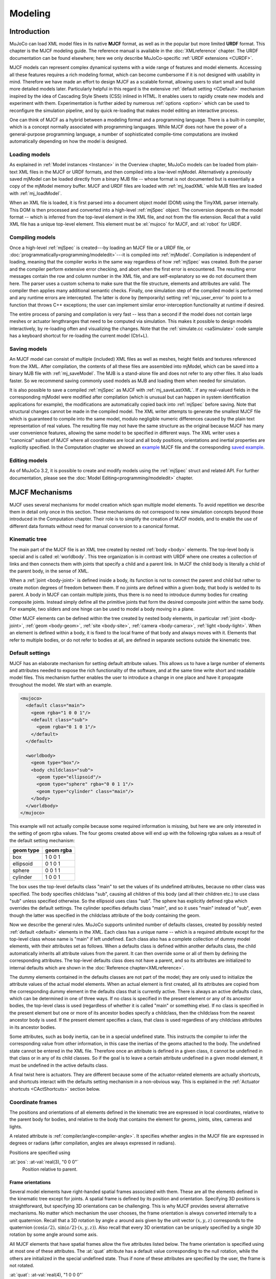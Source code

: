========
Modeling
========

Introduction
------------

MuJoCo can load XML model files in its native **MJCF** format, as well as in the popular but more limited **URDF**
format. This chapter is the MJCF modeling guide. The reference manual is available in the :doc:`XMLreference`
chapter. The URDF documentation can be found elsewhere; here we only describe
MuJoCo-specific :ref:`URDF extensions <CURDF>`.

MJCF models can represent complex dynamical systems with a wide range of features and model elements. Accessing all
these features requires a rich modeling format, which can become cumbersome if it is not designed with usability in
mind. Therefore we have made an effort to design MJCF as a scalable format, allowing users to start small and build
more detailed models later. Particularly helpful in this regard is the extensive :ref:`default setting <CDefault>`
mechanism inspired by the idea of Cascading Style Sheets (CSS) inlined in HTML. It enables users to rapidly create
new models and experiment with them. Experimentation is further aided by numerous :ref:`options <option>` which
can be used to reconfigure the simulation pipeline, and by quick re-loading that makes model editing an interactive
process.

One can think of MJCF as a hybrid between a modeling format and a programming language. There is a built-in compiler,
which is a concept normally associated with programming languages. While MJCF does not have the power of a
general-purpose programming language, a number of sophisticated compile-time computations are invoked automatically
depending on how the model is designed.

.. _Load:

Loading models
~~~~~~~~~~~~~~

As explained in :ref:`Model instances <Instance>` in the Overview chapter, MuJoCo models can be loaded from plain-text
XML files in the MJCF or URDF formats, and then compiled into a low-level mjModel. Alternatively a previously saved
mjModel can be loaded directly from a binary MJB file -- whose format is not documented but is essentially a copy of the
mjModel memory buffer. MJCF and URDF files are loaded with :ref:`mj_loadXML` while MJB files are loaded with
:ref:`mj_loadModel`.

When an XML file is loaded, it is first parsed into a document object model (DOM) using the TinyXML parser internally.
This DOM is then processed and converted into a high-level :ref:`mjSpec` object. The conversion depends on the model
format -- which is inferred from the top-level element in the XML file, and not from the file extension. Recall that a
valid XML file has a unique top-level element. This element must be :el:`mujoco` for MJCF, and :el:`robot` for URDF.

.. _Compile:

Compiling models
~~~~~~~~~~~~~~~~

Once a high-level :ref:`mjSpec` is created---by loading an MJCF file or a URDF file, or
:doc:`programmatically<programming/modeledit>`---it is compiled into :ref:`mjModel`.
Compilation is independent of loading, meaning that the compiler works in the same way regardless of how :ref:`mjSpec`
was created. Both the parser and the compiler perform extensive error checking, and abort
when the first error is encountered. The resulting error messages contain the row and column number in the XML file,
and are self-explanatory so we do not document them here. The parser uses a custom schema to make sure that the file
structure, elements and attributes are valid. The compiler then applies many additional semantic checks. Finally, one
simulation step of the compiled model is performed and any runtime errors are intercepted. The latter is done by
(temporarily) setting :ref:`mju_user_error` to point to a function that throws C++
exceptions; the user can implement similar error-interception functionality at runtime if desired.

The entire process of parsing and compilation is very fast -- less than a second if the model does not contain large
meshes or actuator lengthranges that need to be computed via simulation. This makes it possible to design models
interactively, by re-loading often and visualizing the changes. Note that the :ref:`simulate.cc <saSimulate>` code
sample has a keyboard shortcut for re-loading the current model (Ctrl+L).

.. _Save:

Saving models
~~~~~~~~~~~~~

An MJCF model can consist of multiple (included) XML files as well as meshes, height fields and textures referenced
from the XML. After compilation, the contents of all these files are assembled into mjModel, which can be saved into a
binary MJB file with :ref:`mj_saveModel`. The MJB is a stand-alone file and does not
refer to any other files. It also loads faster. So we recommend saving commonly used models as MJB and loading them
when needed for simulation.

It is also possible to save a compiled :ref:`mjSpec` as MJCF with :ref:`mj_saveLastXML`. If any real-valued fields in
the corresponding mjModel were modified after compilation (which is unusual but can happen in system identification
applications for example), the modifications are automatically copied back into :ref:`mjSpec` before saving. Note that
structural changes cannot be made in the compiled model. The XML writer attempts to generate the smallest MJCF file
which is guaranteed to compile into the same model, modulo negligible numeric differences caused by the plain text
representation of real values. The resulting file may not have the same structure as the original because MJCF has many
user convenience features, allowing the same model to be specified in different ways. The XML writer uses a "canonical"
subset of MJCF where all coordinates are local and all body positions, orientations and inertial properties are
explicitly specified. In the Computation chapter we showed an `example <_static/example.xml>`__ MJCF file and the
corresponding `saved example <_static/example_saved.xml>`__.

.. _EditModel:

Editing models
~~~~~~~~~~~~~~

As of MuJoCo 3.2, it is possible to create and modify models using the :ref:`mjSpec` struct and related API.
For further documentation, please see the :doc:`Model Editing<programming/modeledit>` chapter.

.. _Mechanisms:

MJCF Mechanisms
---------------

MJCF uses several mechanisms for model creation which span multiple model elements. To avoid repetition we describe them
in detail only once in this section. These mechanisms do not correspond to new simulation concepts beyond those
introduced in the Computation chapter. Their role is to simplify the creation of MJCF models, and to enable the use of
different data formats without need for manual conversion to a canonical format.

.. _CTree:

Kinematic tree
~~~~~~~~~~~~~~

The main part of the MJCF file is an XML tree created by nested :ref:`body <body>` elements. The top-level body is
special and is called :el:`worldbody`. This tree organization is in contrast with URDF where one creates a collection of
links and then connects them with joints that specify a child and a parent link. In MJCF the child body is literally a
child of the parent body, in the sense of XML.

When a :ref:`joint <body-joint>` is defined inside a body, its function is not to connect the parent and child but
rather to create motion degrees of freedom between them. If no joints are defined within a given body, that body is
welded to its parent. A body in MJCF can contain multiple joints, thus there is no need to introduce dummy bodies for
creating composite joints. Instead simply define all the primitive joints that form the desired composite joint within
the same body. For example, two sliders and one hinge can be used to model a body moving in a plane.

Other MJCF elements can be defined within the tree created by nested body elements, in particular
:ref:`joint <body-joint>`, :ref:`geom <body-geom>`, :ref:`site <body-site>`, :ref:`camera <body-camera>`, :ref:`light
<body-light>`. When an element is defined within a body, it is fixed to the local frame of that body and always moves
with it. Elements that refer to multiple bodies, or do not refer to bodies at all, are defined in separate sections
outside the kinematic tree.

.. _CDefault:

Default settings
~~~~~~~~~~~~~~~~

MJCF has an elaborate mechanism for setting default attribute values. This allows us to have a large number of elements
and attributes needed to expose the rich functionality of the software, and at the same time write short and readable
model files. This mechanism further enables the user to introduce a change in one place and have it propagate throughout
the model. We start with an example.

.. code-block:: xml

   <mujoco>
     <default class="main">
       <geom rgba="1 0 0 1"/>
       <default class="sub">
         <geom rgba="0 1 0 1"/>
       </default>
     </default>

     <worldbody>
       <geom type="box"/>
       <body childclass="sub">
         <geom type="ellipsoid"/>
         <geom type="sphere" rgba="0 0 1 1"/>
         <geom type="cylinder" class="main"/>
       </body>
     </worldbody>
   </mujoco>

This example will not actually compile because some required information is missing, but here we are only interested
in the setting of geom rgba values. The four geoms created above will end up with the following rgba values as a
result of the default setting mechanism:

========= =========
geom type geom rgba
========= =========
box       1 0 0 1
ellipsoid 0 1 0 1
sphere    0 0 1 1
cylinder  1 0 0 1
========= =========


The box uses the top-level defaults class "main" to set the values of its undefined attributes, because no other class
was specified. The body specifies childclass "sub", causing all children of this body (and all their children etc.) to
use class "sub" unless specified otherwise. So the ellipsoid uses class "sub". The sphere has explicitly defined rgba
which overrides the default settings. The cylinder specifies defaults class "main", and so it uses "main" instead of
"sub", even though the latter was specified in the childclass attribute of the body containing the geom.

Now we describe the general rules. MuJoCo supports unlimited number of defaults classes, created by possibly nested
:ref:`default <default>` elements in the XML. Each class has a unique name -- which is a required
attribute except for the top-level class whose name is "main" if left undefined. Each class also has a complete
collection of dummy model elements, with their attributes set as follows. When a defaults class is defined within
another defaults class, the child automatically inherits all attribute values from the parent. It can then override
some or all of them by defining the corresponding attributes. The top-level defaults class does not have a parent, and
so its attributes are initialized to internal defaults which are shown in the :doc:`Reference chapter<XMLreference>`.

The dummy elements contained in the defaults classes are not part of the model; they are only used to initialize the
attribute values of the actual model elements. When an actual element is first created, all its attributes are copied
from the corresponding dummy element in the defaults class that is currently active. There is always an active
defaults class, which can be determined in one of three ways. If no class is specified in the present element or any
of its ancestor bodies, the top-level class is used (regardless of whether it is called "main" or something else). If
no class is specified in the present element but one or more of its ancestor bodies specify a childclass, then the
childclass from the nearest ancestor body is used. If the present element specifies a class, that class is used
regardless of any childclass attributes in its ancestor bodies.

Some attributes, such as body inertia, can be in a special undefined state. This instructs the compiler to infer the
corresponding value from other information, in this case the inertias of the geoms attached to the body. The undefined
state cannot be entered in the XML file. Therefore once an attribute is defined in a given class, it cannot be undefined
in that class or in any of its child classes. So if the goal is to leave a certain attribute undefined in a given model
element, it must be undefined in the active defaults class.

A final twist here is actuators. They are different because some of the actuator-related elements are actually
shortcuts, and shortcuts interact with the defaults setting mechanism in a non-obvious way. This is explained in the
:ref:`Actuator shortcuts <CActShortcuts>` section below.

.. _CFrame:

Coordinate frames
~~~~~~~~~~~~~~~~~

The positions and orientations of all elements defined in the kinematic tree are expressed in local coordinates,
relative to the parent body for bodies, and relative to the body that contains the element for geoms, joints, sites,
cameras and lights.

A related attribute is :ref:`compiler/angle<compiler-angle>`. It specifies whether angles in the MJCF file are expressed
in degrees or radians (after compilation, angles are always expressed in radians).

Positions are specified using

:at:`pos`: :at-val:`real(3), "0 0 0"`
   Position relative to parent.

.. _COrientation:

Frame orientations
^^^^^^^^^^^^^^^^^^

Several model elements have right-handed spatial frames associated with them. These are all the elements defined in the
kinematic tree except for joints. A spatial frame is defined by its position and orientation. Specifying 3D positions is
straightforward, but specifying 3D orientations can be challenging. This is why MJCF provides several alternative
mechanisms. No matter which mechanism the user chooses, the frame orientation is always converted internally to a unit
quaternion. Recall that a 3D rotation by angle :math:`a` around axis given by the unit vector :math:`(x, y, z)`
corresponds to the quaternion :math:`(\cos(a/2), \: \sin(a/2) \cdot (x, y, z))`. Also recall that every 3D orientation
can be uniquely specified by a single 3D rotation by some angle around some axis.

All MJCF elements that have spatial frames allow the five attributes listed below. The frame orientation is specified
using at most one of these attributes. The :at:`quat` attribute has a default value corresponding to the null
rotation, while the others are initialized in the special undefined state. Thus if none of these attributes are
specified by the user, the frame is not rotated.

:at:`quat`: :at-val:`real(4), "1 0 0 0"`
   If the quaternion is known, this is the preferred was to specify the frame orientation because it does not involve
   conversions. Instead it is normalized to unit length and copied into mjModel during compilation. When a model is
   saved as MJCF, all frame orientations are expressed as quaternions using this attribute.
:at:`axisangle`: :at-val:`real(4), optional`
   These are the quantities :math:`(x, y, z, a)` mentioned above. The last number is the angle of rotation, in degrees
   or radians as specified by the :at:`angle` attribute of :ref:`compiler <compiler>`. The first three numbers determine
   a 3D vector which is the rotation axis. This vector is normalized to unit length during compilation, so the user can
   specify a vector of any non-zero length. Keep in mind that the rotation is right-handed; if the direction of the
   vector :math:`(x, y, z)` is reversed this will result in the opposite rotation. Changing the sign of :math:`a` can
   also be used to specify the opposite rotation.
:at:`euler`: :at-val:`real(3), optional`
   Rotation angles around three coordinate axes. The sequence of axes around which these rotations are applied is
   determined by the :at:`eulerseq` attribute of :ref:`compiler <compiler>` and is the same for the
   entire model.
:at:`xyaxes`: :at-val:`real(6), optional`
   The first 3 numbers are the X axis of the frame. The next 3 numbers are the Y axis of the frame, which is
   automatically made orthogonal to the X axis. The Z axis is then defined as the cross-product of the X and Y axes.
:at:`zaxis`: :at-val:`real(3), optional`
   The Z axis of the frame. The compiler finds the minimal rotation that maps the vector :math:`(0, 0, 1)` into the
   vector specified here. This determines the X and Y axes of the frame implicitly. This is useful for geoms with
   rotational symmetry around the Z axis, as well as lights -- which are oriented along the Z axis of their frame.

.. _CSolver:

Solver parameters
~~~~~~~~~~~~~~~~~

The solver :ref:`Parameters <soParameters>` section of the Computation chapter explained the mathematical and
algorithmic meaning of the quantities :math:`d, b, k` which determine the behavior of the constraints in MuJoCo. Here we
explain how to set them. Setting is done indirectly, through the attributes :at:`solref` and :at:`solimp` which are
available in all MJCF elements involving constraints. These parameters can be adjusted per constraint, or per defaults
class, or left undefined -- in which case MuJoCo uses the internal defaults shown below. Note also the override mechanism
available in :ref:`option <option>`; it can be used to change all contact-related solver parameters at runtime, so as to
experiment interactively with parameter settings or implement continuation methods for numerical optimization.

Here we focus on a single scalar constraint. Using slightly different notation from the Computation chapter, let
:math:`\ac` denote the acceleration, :math:`v` the velocity, :math:`r` the position or residual (defined as 0 in
friction dimensions), :math:`k` and :math:`b` the stiffness and damping of the virtual spring used to define the
reference acceleration :math:`\ar = -b v - k r`. Let :math:`d` be the constraint impedance, and :math:`\au` the
acceleration in the absence of constraint force. Our earlier analysis revealed that the dynamics in constraint space are
approximately

.. math::
   \ac + d \cdot (b v + k r) = (1 - d)\cdot \au
   :label: eq:constraint

Again, the parameters that are under the user's control are :math:`d, b, k`. The remaining quantities are functions of
the system state and are computed automatically at each time step.

.. _CSolverImpedance:

Impedance
^^^^^^^^^

We begin by explaining the constraint impedance :math:`d`.

.. admonition:: Intuitive description of the **impedance**

   The *impedance* :math:`d \in (0, 1)` corresponds to a constraint's **ability to generate force**.
   Small values of :math:`d` correspond to weak constraints while large values of :math:`d`
   correspond to strong constraints. The impedance affects the constraint at all times, in particular when the system is
   at rest. Impedance is set using the :at:`solimp` attribute.

Recall that :math:`d` must lie between 0 and 1; internally MuJoCo clamps it to the range [:ref:`mjMINIMP mjMAXIMP
<glNumeric>`] which is currently set to [0.0001 0.9999]. It causes the solver to interpolate between the unforced
acceleration :math:`\au` and reference acceleration :math:`\ar`. The user can set :math:`d` to a constant, or
take advantage of its interpolating property and make it position-dependent, i.e., a function of the constraint
violation :math:`r`. Position-dependent impedance can be used to model soft contact layers around objects, or define
equality constraints that become stronger with larger violation (so as to approximate backlash, for example). The shape
of the function :math:`d(r)` is determined by the element-specific parameter vector :at:`solimp`.

**solimp :** real(5), "0.9 0.95 0.001 0.5 2"
   The five numbers (:math:`d_0`, :math:`d_\text{width}`, :math:`\text{width}`, :math:`\text{midpoint}`,
   :math:`\text{power}`) parameterize :math:`d(r)` -- the impedance :math:`d` as a function of the constraint
   violation :math:`r`.

   The first 3 values indicate that the impedance will vary smoothly as :math:`r` varies from
   :math:`0` to :math:`\text{width}`:

   .. math::
      d(0) = d_0, \quad d(\text{width}) = d_\text{width}

   The 4th and 5th values, :math:`\text{midpoint}` and :math:`\text{power}`, control the shape of the sigmoidal
   function that interpolates between :math:`d_0` and :math:`d_\text{width}`, as shown in the plots below.
   The plots show two reflected sigmoids, because the impedance :math:`d(r)` depends on the absolute
   value of :math:`r`. The :math:`\text{power}` (of the polynomial spline used to generate the function) must be 1 or
   greater. The :math:`\text{midpoint}` (specifying the inflection point) must be between 0 and 1, and is expressed in
   units of :math:`\text{width}`. Note that when :math:`\text{power}` is 1, the function is linear regardless of the
   :math:`\text{midpoint}`.

   .. image:: images/modeling/impedance.png
      :width: 600px
      :align: center
      :class: only-light

   .. image:: images/modeling/impedance_dark.png
      :width: 600px
      :align: center
      :class: only-dark

   These plots show the impedance :math:`d(r)` on the vertical axis, as a function of the constraint violation :math:`r`
   on the horizontal axis.

   For equality constraints, :math:`r` is the constraint violation. For limits, normal directions of elliptic cones and
   all directions of pyramidal cones, :math:`r` is the (limit or contact) distance minus the margin at which the
   constraint becomes active; for contacts this margin is :ref:`margin<body-geom-margin>`-:ref:`gap<body-geom-gap>`.
   Limit and contact constraints are active when :math:`r < 0` (penetration).

   For friction loss or friction dimensions of elliptic cones, the violation :math:`r` is identically zero, so
   only :math:`d(0)` affects these constraints, all other :at:`solimp` values are ignored.

   .. _solimp0:

   .. admonition:: Smoothness and differentiability
      :class: tip

      For completely smooth (differentiable) dynamics, limits and contacts should have :math:`d_0=0` (``solimp[0]=0``).
      Specifically for contacts, the :ref:`mixing rules<solmixing>` of geom-associated solver parameters should be kept
      in mind. See also discussion of derivatives in the :ref:`Computation chapter<derivatives>` and in the
      :ref:`mjd_transitionFD` documentation.

.. _CSolverReference:

Reference
^^^^^^^^^

Next we explain the setting of the stiffness :math:`k` and damping :math:`b` which control the reference acceleration
:math:`\ar`.

.. admonition:: Intuitive description of the **reference acceleration**

   The *reference acceleration* :math:`\ar` determines the **motion that constraint is trying to achieve** in order to
   rectify violation. Imagine a body dropped onto the plane. Upon impact the constraint will generate a normal force
   which attempts to rectify the penetration using a particular motion; this motion is the reference acceleration.

   Another way of understanding the reference acceleration is to think of the unmodeled deformation variables
   described in the :ref:`Computation chapter<soPrimal>`. Imagine two bodies pressed together, leading to deformation at
   the contact. Now pull the bodies apart very quickly; the motion of the deformation as it settles into its undeformed
   state is the reference acceleration.

   This acceleration is defined by two numbers, a stiffness :math:`k` and damping :math:`b` which can be set directly or
   re-parameterized as the time-constant and damping ratio of a mass-spring-damper system (a `harmonic oscillator
   <https://en.wikipedia.org/wiki/Harmonic_oscillator>`__). The reference acceleration is controlled by the :at:`solref`
   attribute.

There are two formats for this attribute, determined by the sign of the numbers. If both numbers are positive the
specification is considered to be in the :math:`(\text{timeconst}, \text{dampratio})` format. If negative it is in the
"direct" :math:`(-\text{stiffness}, -\text{damping})` format.

Frictional constraints whose residual is identically 0 have first-order dynamics and the mass-spring-damper analysis
below does not apply. In this case the time constant is the rate of exponential decay of the constraint velocity,
and the damping ratio is ignored. Equivalently, in the direct format, the :math:`\text{stiffness}` is ignored.

**solref :** real(2), "0.02 1"
   We first describe the default, positive-value format where the two numbers are
   :math:`(\text{timeconst}, \text{dampratio})`.

   The idea here is to re-parameterize the model in terms of the time constant and damping ratio of a mass-spring-damper
   system. By "time constant" we mean the inverse of the natural frequency times the damping ratio. In this case we use
   a mass-spring-damper model to compute :math:`k, b` after suitable scaling. Note that the effective stiffness
   :math:`d(r) \cdot k` and damping :math:`d(r) \cdot b` are scaled by the impedance :math:`d(r)` which is a function of
   the distance :math:`r`. Thus we cannot always achieve the specified mass-spring-damper properties, unless we
   completely undo the scaling by :math:`d`. But the latter is undesirable because it would ruin the interpolating
   property, in particular the limit :math:`d=0` would no longer disable the constraint. Instead we scale the stiffness
   and damping so that the damping ratio remains constant, while the time constant increases when :math:`d(r)` gets
   smaller. The scaling formulas are

   .. math::
      \begin{aligned}
      b &= 2 / (d_\text{width}\cdot \text{timeconst}) \\
      k &= d(r) / (d_\text{width}^2 \cdot \text{timeconst}^2 \cdot \text{dampratio}^2) \\
      \end{aligned}

   The timeconst parameter should be at least two times larger than the simulation time step, otherwise the system can
   become too stiff relative to the numerical integrator (especially when Euler integration is used) and the simulation
   can go unstable. This is enforced internally, unless the :ref:`refsafe<option-flag-refsafe>` attribute of :ref:`flag
   <option-flag>` is set to false. The :math:`\text{dampratio}` parameter would normally be set to 1, corresponding to
   critical damping. Smaller values result in under-damped or bouncy constraints, while larger values result in
   over-damped constraints. Combining the above formula with :eq:`eq:constraint`, we can derive the following result.
   If the reference acceleration is given using the positive number format and the impedance is constant
   :math:`d = d_0 = d_\text{width}`, then the penetration depth at rest is

   .. math::
      r = \au \cdot (1 - d) \cdot \text{timeconst}^2 \cdot \text{dampratio}^2

   Next we describe the direct format where the two numbers are :math:`(-\text{stiffness}, -\text{damping})`. This
   allows direct control over restitution in particular. We still apply some scaling so that the same numbers can be
   used with different impedances, but the scaling no longer depends on :math:`r` and the two numbers no longer
   interact. The scaling formulas are

   .. math::
      \begin{aligned}
      b &= \text{damping} / d_\text{width} \\
      k &= \text{stiffness} \cdot d(r) / d_\text{width}^2 \\
      \end{aligned}

   Similarly to the above derivation, if the reference acceleration is given using the negative number format and the
   impedance is constant, then the penetration depth at rest is

   .. math::
      r = \frac{\au (1 - d)}{\text{stiffness}}

.. tip::
   In the positive-value default format, the :math:`\text{timeconst}` parameter controls constraint **softness**.
   It is specified in units of time and means "how quickly is the constraint trying to resolve the violation". Larger
   values correspond to softer constraints.

   The negative-value "direct" format is more flexible, for example allowing for perfectly elastic collisions
   (:math:`\text{damping} = 0`). It is the recommended format for system identification.

   A :math:`\text{dampratio}` of 1 in the positive-value format is equivalent to
   :math:`\text{damping} = 2 \sqrt{ \text{stiffness} }` in the direct format.

.. _CContact:

Contact parameters
~~~~~~~~~~~~~~~~~~

The parameters of each contact were described in the :ref:`Contact <coContact>` section of the Computation
chapter. Here we explain how these parameters are set. If the geom pair is explicitly defined with the XML element
:ref:`pair <contact-pair>`, it has attributes specifying all contact parameters directly. In that case the
parameters of the individual geoms are ignored. If on the other hand the contact is generated by the dynamic mechanism,
its parameters need to be inferred from the two geoms in the contact pair. If the two geoms have identical parameters
there is nothing to do, but what if their parameters are different? In that case we use the geom attributes
:at:`solmix` and :at:`priority` to decide how to combine them. The combination rules for each contact parameter
are as follows:

**condim**
   If one of the two geoms has higher priority, its condim is used. If both geoms have the same priority, the maximum of
   the two condims is used. In this way a frictionless geom and a frictional geom form a frictional contact, unless the
   frictionless geom has higher priority. The latter is desirable in particle systems for example, where we may not want
   the particles to stick to any objects.
**friction**
   Recall that contacts can have up to 5 friction coefficients: two tangential, one torsional, two rolling. Each contact
   in mjData.contact actually has all 5 of them, even if condim is less than 6 and not all coefficients are used. In
   contrast, geoms have only 3 friction coefficients: tangential (same for both axes), torsional, rolling (same for both
   axes). Each of these 3D vectors of friction coefficients is expanded into a 5D vector of friction coefficients by
   replicating the tangetial and rolling components. See the :ref:`Contact<coContact>` section in the Computation
   chapter for an intuitive description of the semantics of tangential, torsional and rolling coefficients.

   The contact friction coefficients are then computed according to the following rule: if one of the two geoms has
   higher priority, its friction coefficients are used. Otherwise the **element-wise maximum** of each friction
   coefficient over the two geoms is used.

   The reason for having 5 coefficients per contact and only 3 per geom is as follows. For a contact pair, we want to
   allow the most flexible model our solver can handle. As mentioned earlier, anisotropic friction can be exploited to
   model effects such as skating. This however requires knowing how the two axes of the contact tangent plane are
   oriented. For a predefined contact pair we know the two geom types in advance, and the corresponding collision
   function always generates contact frames oriented in the same way -- which we do not describe here but it can be seen
   in the visualizer. For individual geoms however, we do not know which other geoms they might collide with and what
   their geom types might be, so there is no way to know how the contact tangent plane will be oriented when specifying
   an individual geom. This is why MuJoCo does not allow anisotropic friction in the individual geom specifications, but
   only in the explicit contact pair specifications.
**margin**, **gap**
   The maximum of the two geom margins (or gaps respectively) is used. The geom priority is ignored here, because the
   margin and gap are distance properties and a one-sided specification makes little sense.

.. _solmixing:

**solref**, **solimp**
   If one of the two geoms has higher :ref:`priority<body-geom-priority>`, its solref and solimp parameters are used. If
   both geoms have the same priority, the weighted average is used. The weights are proportional to the solmix
   attributes, i.e., weight1 = solmix1 / (solmix1 + solmix2) and similarly for weight2. There is one important exception
   to this weighted averaging rule. If solref for either geom is non-positive, i.e., it relies on the direct format,
   then the element-wise minimum is used regardless of solmix. This is because averaging solref parameters in different
   formats would be meaningless.

.. _COverride:

Contact override
~~~~~~~~~~~~~~~~

MuJoCo uses an elaborate as well as novel :ref:`Constraint model <Constraint>` described in the
Computation chapter. Gaining an intuition for how this model works requires some experimentation. In order to
facilitate this process, we provide a mechanism to override some of the solver parameters, without making changes to
the actual model. Once the override is disabled, the simulation reverts to the parameters specified in the model. This
mechanism can also be used to implement continuation methods in the context of numerical optimization (such as optimal
control or state estimation). This is done by allowing contacts to act from a distance in the early phases of
optimization---so as to help the optimizer find a gradient and get close to a good solution---and reducing this effect
later to make the final solution physically realistic.

The relevant settings here are the :at:`override` attribute of :ref:`flag <option-flag>` which
enables and disables this mechanism, and the :at:`o_margin`, :at:`o_solref`, :at:`o_solimp` attributes of
:ref:`option <option>` which specify the new solver parameters. Note that the override applies only to
contacts, and not to other types of constraints. In principle there are many real-valued parameters in a MuJoCo model
that could benefit from a similar override mechanism. However we had to draw a line somewhere, and contacts are the
natural choice because they give rise to the richest yet most difficult-to-tune behavior. Furthermore, contact
dynamics often present a challenge in terms of numerical optimization, and experience has shown that continuation over
contact parameters can help avoid local minima.

.. _CUser:

User parameters
~~~~~~~~~~~~~~~

A number of MJCF elements have the optional attribute :at:`user`, which defines a custom element-specific parameter
array. This interacts with the corresponding "nuser_XXX" attribute of the :ref:`size <size>` element. If for example we
set :at:`nuser_geom` to 5, then every geom in mjModel will have a custom array of 5 real-valued parameters. These geom-
specific parameters are either defined in the MJCF file via the :at:`user` attribute of :ref:`geom <body-geom>`, or set
to 0 by the compiler if this attribute is omitted. The default value of all "nuser_XXX" attributes is -1, which
instructs the compiler to automatically set this value to the length of the maximum associated :at:`user` attribute
defined in the model. MuJoCo does not use these parameters in any internal computations; instead they are available for
custom computations. The parser allows arrays of arbitrary length in the XML, and the compiler later resizes them to
length nuser_XXX.

Some element-specific parameters that are normally used in internal computations can also be used in custom
computations. This is done by installing user callbacks which override parts of the simulation pipeline. For example,
the :ref:`general <actuator-general>` actuator element has attributes :at:`dyntype` and :at:`dynprm`. If
:at:`dyntype` is set to "user", then MuJoCo will call :ref:`mjcb_act_dyn` to compute
the actuator dynamics instead of calling its internal function. The user function pointed to by
:ref:`mjcb_act_dyn` can interpret the parameters defined in :at:`dynprm` however it
wishes. However the length of this parameter array cannot be changed (unlike the custom arrays described earlier whose
length is defined in the MJCF file). The same applies to other callbacks.

In addition to the element-specific user parameters described above, one can include global data in the model via
:ref:`custom <custom>` elements. For data that change in the course of the simulation, there is also
the array mjData.userdata whose size is determined by the :at:`nuserdata` attribute of the
:ref:`size <size>` element.

.. _CAlgorithms:

Solver settings
~~~~~~~~~~~~~~~

The computation of constraint forces and constrained accelerations involves solving an optimization problem
numerically. MuJoCo has three algorithms for solving this optimization problem: CG, Newton, PGS. Each of them can be
applied to a pyramidal or elliptic model of the friction cones, and with dense or sparse constraint Jacobians. In
addition, the user can specify the maximum number of iterations, and tolerance level which controls early termination.
There is also a second Noslip solver, which is a post-processing step enabled by specifying a positive number of
noslip iterations. All these algorithm settings can be specified in the :ref:`option <option>` element.

The default settings work well for most models, but in some cases it is necessary to tune the algorithm. The best way to
do this is to experiment with the relevant settings and use the visual profiler in :ref:`simulate.cc <saSimulate>`,
which shows the timing of different computations as well as solver statistics per iteration. We can offer the following
general guidelines and observations:

-  The constraint Jacobian should be dense for small models and sparse for large models. The default setting is 'auto';
   it resolves to dense when the number of degrees of freedom is up to 60, and sparse over 60. Note however that the
   threshold is better defined in terms of number of active constraints, which is model and behavior dependent.
-  The choice between pyramidal and elliptic friction cones is a modeling choice rather than an algorithmic choice,
   i.e., it leads to a different optimization problem solved with the same algorithms. Elliptic cones correspond more
   closely to physical reality. However pyramidal cones can improve the performance of the algorithms -- but not
   necessarily. While the default is pyramidal, we recommend trying the elliptic cones. When contact slip is a problem,
   the best way to suppress it is to use elliptic cones, large impratio, and the Newton algorithm with very small
   tolerance. If that is not sufficient, enable the Noslip solver.
-  The Newton algorithm is the best choice for most models. It has quadratic convergence near the global minimum and
   gets there in surprisingly few iterations -- usually around 5, and rarely more than 20. It should be used with
   aggressive tolerance values, say 1e-10, because it is capable of achieving high accuracy without added delay (due to
   quadratic convergence at the end). The only situation where we have seen it slow down are large models with elliptic
   cones and many slipping contacts. In that regime the Hessian factorization needs a lot of updates. It may also slow
   down in some large models with unfortunate ordering of model elements that results in high fill-in (computing the
   optimal elimination order is NP-hard, so we are relying on a heuristic). Note that the number of non-zeros in the
   factorized Hessian can be monitored in the profiler.
-  The CG algorithm works well in the situation described above where Newton slows down. In general CG shows linear
   convergence with a good rate, but it cannot compete with Newton in terms of number of iterations, especially when
   high accuracy is desired. However its iterations are much faster, and are not affected by fill-in or increased
   complexity due to elliptic cones. If Newton proves to be too slow, try CG next.
-  The PGS solver is best when the number of degrees of freedom is larger than the number of constraints. PGS solves a
   constrained optimization problem and has sub-linear convergence in our experience, however it usually makes rapid
   progress on the first few iterations. So it is a good choice when inaccurate solutions can be tolerated. For systems
   with large mass ratios or other model properties causing poor conditioning, PGS convergence tends to be rather slow.
   Keep in mind that PGS performs sequential updates, and therefore breaks symmetry in systems where the physics should
   be symmetric. In contrast, CG and Newton perform parallel updates and preserve symmetry.
-  The Noslip solver is a modified PGS solver. It is executed as a post-processing step after the main solver (which can
   be Newton, CG or PGS). The main solver updates all unknowns. In contrast, the Noslip solver updates only the
   constraint forces in friction dimensions, and ignores constraint regularization. This has the effect of suppressing
   the drift or slip caused by the soft-constraint model. However, this cascade of optimization steps is no longer
   solving a well-defined optimization problem (or any other problem); instead it is just an adhoc mechanism. While it
   usually does its job, we have seen some instabilities in models with more complex interactions among multiple
   contacts.
-  PGS has a setup cost (in terms of CPU time) for computing the inverse inertia in constraint space. Similarly, Newton
   has a setup cost for the initial factorization of the Hessian, and incurs additional factorization costs depending on
   how many factorization updates are needed later. CG does not have any setup cost. Since the Noslip solver is also a
   PGS solver, the PGS setup cost will be paid whenever Noslip is enabled, even if the main solver is CG or Newton. The
   setup operation for the main PGS and Noslip PGS is the same, thus the setup cost is paid only once when both are
   enabled.

.. _CActuators:

Actuators
~~~~~~~~~

This section describes various aspects of using actuators in MuJoCo. See the :ref:`Actuation model <geActuation>`
regarding the computational model.

.. _CActDisable:

Group disable
^^^^^^^^^^^^^

The :ref:`actuatorgroupdisable<option-actuatorgroupdisable>` attribute, which can be changed at runtime by setting the
:ref:`mjOption.disableactuator<mjOption>` integer bitfield, allows the user to disable sets of actuators according to
their :ref:`group<actuator-general-group>`. This feature is convenient when one would like to use multiple types of
actuators for the same kinematic tree. For example consider a robot with firmware that supports multiple control modes
e.g., torque-control and position-control. In this case, one can define both types of actuators in the same MJCF
model, assigning one type of actuator to group 0 and the other to group 1.

.. youtube:: H9qG9Zf2W44
   :align: right
   :width: 40%

The :ref:`actuatorgroupdisable<option-actuatorgroupdisable>` MJCF attribute selects which groups are disabled by
default, and :ref:`mjOption.disableactuator<mjOption>` can be set at runtime to switch the active set. Note that the
total number of actuators ``mjModel.nu`` remains unchanged, as do the actuator indices, so it is up to the user to know
that the respective ``mjData.ctrl`` values of disabled actuators will be ignored and produce no force. `This example
model <https://github.com/google-deepmind/mujoco/blob/main/test/engine/testdata/actuation/actuator_group_disable.xml>`__
has three actuator groups which can be toggled at runtime in the :ref:`simulate<saSimulate>` interactive viewer.
See `example model
<https://github.com/google-deepmind/mujoco/blob/main/test/engine/testdata/actuation/actuator_group_disable.xml>`__
and associated screen-capture on the right.

.. _CActShortcuts:

Shortcuts
^^^^^^^^^

As explained in the :ref:`Actuation model <geActuation>` section of the Computation chapter, MuJoCo offers a flexible
actuator model with transmission, activation dynamics and force generation components that can be specified
independently. The full functionality can be accessed via the XML element :ref:`general <actuator-general>` which allows
the user to create a variety of custom actuators. In addition, MJCF provides shortcuts for configuring common actuators.
This is done via the XML elements :ref:`motor <actuator-motor>`, :ref:`position <actuator-position>`, :ref:`velocity
<actuator-velocity>`, :ref:`intvelocity <actuator-intvelocity>`, :ref:`damper<actuator-damper>`,
:ref:`cylinder<actuator-cylinder>`, :ref:`muscle <actuator-muscle>`, and :ref:`adhesion <actuator-adhesion>`. These are
*not* separate model elements. Internally MuJoCo supports only one actuator type -which is why when an MJCF model is
saved all actuators are written as :el:`general`. Shortcuts create general actuators implicitly, set their attributes to
suitable values, and expose a subset of attributes with possibly different names. For example, :el:`position` creates a
position servo with attribute :at:`kp` which is the servo gain. However :el:`general` does not have an attribute
:at:`kp`. Instead the parser adjusts the gain and bias parameters of the general actuator in a coordinated way so as to
mimic a position servo. The same effect could have been achieved by using :el:`general` directly, and setting its
attributes to certain values as described below.

Actuator shortcuts also interact with defaults. Recall that the :ref:`default setting <CDefault>` mechanism involves
classes, each of which has a complete collection of dummy elements (one of each element type) used to initialize the
attributes of the actual model elements. In particular, each defaults class has only one general actuator element.
What happens if we specify :el:`position` and later :el:`velocity` in the same defaults class? The XML elements are
processed in order, and the attributes of the single general actuator are set every time an actuator-related element
is encountered. Thus :el:`velocity` has precedence. If however we specify :el:`general` in the defaults class, it will
only set the attributes that are given explicitly, and leave the rest unchanged. A similar complication arises when
creating actual model elements. Suppose the active defaults class specified :el:`position`, and now we create an
actuator using :el:`general` and omit some of its attributes. The missing attributes will be set to whatever values
are used to model a position servo, even though this actuator may not be intended as a position servo.

In light of these potential complications, we recommend a simple approach: use the same actuator shortcut in both the
defaults class and in the creation of actual model elements. If a given model requires different actuators, either
create multiple defaults classes, or avoid using defaults for actuators and instead specify all their attributes
explicitly.

.. _CForceRange:

Force limits
^^^^^^^^^^^^

Actuator forces are usually limited between lower and upper bounds. These limits can be enforced in three ways:

Control clamping with :ref:`ctrlrange<actuator-general-ctrlrange>`:
  If this actuator attribute is set, the input control value will be clamped. For simple :ref:`motors<actuator-motor>`,
  clamping the control input is equivalent to clamping the force output.

Force clamping at actuator output with :ref:`forcerange<actuator-general-forcerange>`:
  If this actuator attribute is set, the actuator's output force will be clamped. This attribute is useful for e.g.
  :ref:`position actuators<actuator-position>`, to keep the forces within bounds. Note that position actuators
  usually also require control range clamping to avoid hitting joint limits.

Force clamping at joint input with :ref:`joint/actuatorfrcrange<body-joint-actuatorfrcrange>`:
  This joint attribute clamps input forces from all actuators acting on the joint, after passing through the
  :ref:`transmission<geTransmission>`. Clamping actuator forces at the joint is equivalent to clamping them at the
  actuator if the transmission is trivial (there is a one-to-one relationship between the actuator and the joint).
  However, in situations where multiple actuators act on one joint or one actuator acts on multiple joints---yet the
  actual torque is applied by a single physical actuator at the joint---it is desirable to clamp the forces at the joint
  itself. Below are three examples where it is desirable to clamp actuator forces at the joint, rather than the
  actuator:

  - In `this example model
    <https://github.com/google-deepmind/mujoco/blob/main/test/engine/testdata/actuation/joint_force_clamp.xml>`__ ,
    two actuators, a :ref:`motor<actuator-motor>` and a :ref:`damper<actuator-damper>`, act on a single joint.
  - In `this example model <https://github.com/google-deepmind/mujoco/blob/main/model/car/car.xml>`__ (similar to a "Dubin's
    Car"), two actuators act on two wheels via a :ref:`fixed tendon<tendon-fixed>` transmission in order to apply
    symmetric (roll forward/back) and antisymmetric (turn right/left) torques.
  - In `this example model <https://github.com/google-deepmind/mujoco/tree/main/test/engine/testdata/actuation/refsite.xml>`__,
    a :ref:`site transmission<actuator-general-refsite>` implements a Cartesian controller of an arm end-effector.
    In order for the computed torques to be realisable by individual, torque-limited joint motors, they need to be
    clamped at the joints.

  Note that in this case, where forces/torques are combined by the transmission, one should use the
  :ref:`jointactuatorfrc<sensor-jointactuatorfrc>` sensor to report the total actuator force acting on a joint.
  The standard :ref:`actuatorfrc<sensor-actuatorfrc>` sensor will continue to report the pre-clamped actuator force.

The three clamping options above are non-exclusive and can be combined as required.

.. _CLengthRange:

Length range
^^^^^^^^^^^^

The field ``mjModel.actuator_lengthrange`` contains the range of feasible actuator lengths (or more
precisely, lengths of the actuator's transmission). This is needed to simulate :ref:`muscle actuators <CMuscle>`.
Here we focus on what actuator_lengthrange means and how to set it.

Unlike all other fields of mjModel which are exact physical or geometric quantities, actuator_lengthrange is an
approximation. Intuitively it corresponds to the minimum and maximum length that the actuator's transmission can reach
over all "feasible" configurations of the model. However MuJoCo constraints are soft, so in principle any
configuration is feasible. Yet we need a well-defined range for muscle modeling. There are three ways to set this
range: (1) provide it explicitly using the new attribute lengthrange available in all actuators; (2) copy it from the
limits of the joint or tendon to which the actuator is attached; (3) compute it automatically, as explained in the
rest of this section. There are many options here, controlled with the new XML element
:ref:`lengthrange <compiler-lengthrange>`.

Automatic computation of actuator length ranges is done at compile time, and the results are stored in
mjModel.actuator_lengthrange of the compiled model. If the model is then saved (either as XML or MJB), the computation
does not need to be repeated at the next load. This is important because the computation can slow down the model
compiler with large musculo-skeletal models. Indeed we have made the compiler multi-threaded just to speed up this
operation (different actuators are processed in parallel in different threads).

Automatic computation relies on modified physics simulation. For each actuator we apply force (negative when computing
the minimum, positive when computing the maximum) through the actuator's transmission, advance the simulation in a
damped regime avoiding instabilities, give it enough time to settle and record the result. This is related to gradient
descent with momentum, and indeed we have experimented with explicit gradient-based optimization, but the problem is
that it is not clear what objective we should be optimizing (given the mix of soft constraints). By using simulation,
we are essentially letting the physics tell us what to optimize. Keep in mind though that this is still an
optimization process, and as such it has parameters that may need to be adjusted. We provide conservative defaults
which should work with most models, but if they don't, use the attributes of
:ref:`lengthrange <compiler-lengthrange>` for fine-tuning.

It is important to keep in mind the geometry of the model when using this feature. The implicit assumption here is
that feasible actuator lengths are indeed limited. Furthermore we do not consider contacts as limiting factors (in
fact we disable contacts internally in this simulation, together with passive forces, gravity, friction loss and
actuator forces). This is because models with contacts can tangle up and produce many local minima. So the actuator
should be limited either because of joint or tendon limits defined in the model (which are enabled during this
simulation) or due to geometry. To illustrate the latter, consider a tendon with one end attached to the world and the
other end attached to an object spinning around a hinge joint attached to the world. In this case the minimum and
maximum length of the tendon are well-defined and depend on the size of the circle that the attachment point traces in
space, even though neither the joint nor the tendon have limits defined by the user. But if the actuator is attached
to the joint, or to a fixed tendon equal to the joint, then it is unlimited. The compiler will return an error in this
case, but it cannot tell if the error is due to lack of convergence or because the actuator length is unlimited. All
of this sounds overly complicated, and it is in the sense that we are considering all possible corner cases here. In
practice length ranges will almost always be used with muscle actuators attached to spatial tendons, and there will be
joint limits defined in the model, effectively limiting the lengths of the muscle actuators. If you get a convergence
error in such a model, the most likely explanation is that you forgot to include joint limits.

.. _CActivation:

Stateful actuators
^^^^^^^^^^^^^^^^^^

As described in the :ref:`Actuation model <geActuation>` section of the Computation chapter, MuJoCo supports actuators
with internal dynamics whose states are called "activations".

.. _CActRange:

Activation limits
'''''''''''''''''

One useful application of stateful actuators is the
"integrated-velocity" actuator, implemented by the :ref:`intvelocity<actuator-intvelocity>` shortcut. Different from the
:ref:`pure velocity<actuator-velocity>` actuators, which implement direct feedback on transmission target's velocity,
*integrated-velocity* actuators couple an *integrator* with a *position-feedback* actuator. In this case the semantics
of the activation state are "the setpoint of the position actuator", and the semantics of the control signal are "the
velocity of the setpoint of the position actuator". Note that in real robotic systems this integrated-velocity actuator
is the most common implementation of actuators with velocity semantics, rather than pure feedback on velocity which is
often quite unstable (both in real life and in simulation).

In the case of integrated-velocity actuators, it is often desirable to *clamp* the activation state, since otherwise the
position target would keep integrating beyond the joint limits, leading to loss of controllabillity. To see the effect
of activation clamping, load the example model below:

.. collapse:: Example model with activation limits

   .. code-block:: xml

      <mujoco>
      <default>
         <joint axis="0 0 1" limited="true" range="-90 90" damping="0.3"/>
         <geom size=".1 .1 .1" type="box"/>
      </default>

      <worldbody>
         <body>
            <joint name="joint1"/>
            <geom/>
         </body>
         <body pos=".3 0 0">
            <joint name="joint2"/>
            <geom/>
         </body>
      </worldbody>

      <actuator>
         <general name="unclamped" joint="joint1" gainprm="1" biastype="affine"
            biasprm="0 -1" dyntype="integrator"/>
         <intvelocity name="clamped" joint="joint2" actrange="-1.57 1.57"/>
      </actuator>
      </mujoco>

Note that the :at:`actrange` attribute is always specified in native units (radians), even though the joint range
can be either in degrees (the default) or radians, depending on the :ref:`compiler/angle <compiler>` attribute.

.. _CMuscle:

Muscles
'''''''

We provide a set of tools for modeling biological muscles. Users who want to add muscles with minimum
effort can do so with a single line of XML in the actuator section:

.. code-block:: xml

   <actuator>
       <muscle name="mymuscle" tendon="mytendon">
   </actuator>

Biological muscles look very different from each other, yet behave in remarkably similar ways once certain scaling is
applied. Our default settings apply such scaling, which is why one can obtain a reasonable muscle model without
adjusting any parameters. Constructing a more detailed model will of course require parameter adjustment, as explained
in this section.

Keep in mind that even though the muscle model is quite elaborate, it is still a type of MuJoCo actuator and obeys the
same conventions as all other actuators. A muscle can be defined using :ref:`general <actuator-general>`, but
the shortcut :ref:`muscle <actuator-muscle>` is more convenient. As with all other actuators, the force
production mechanism and the transmission are defined independently. Nevertheless, muscles only make (bio)physical
sense when attached to tendon or joint transmissions. For concreteness we will assume a tendon transmission here.

First we discuss length and length scaling. The range of feasible lengths of the transmission (i.e., MuJoCo tendon) will
play an important role; see :ref:`Length range <CLengthRange>` section above. In biomechanics, a muscle and a tendon are
attached in series and form a muscle-tendon actuator. Our convention is somewhat different: in MuJoCo the entity that
has spatial properties (in particular length and velocity) is the tendon, while the muscle is an abstract force-
generating mechanism that pulls on the tendon. Thus the tendon length in MuJoCo corresponds to the muscle+tendon length
in biomechanics. We assume that the biological tendon is inelastic, with constant length :math:`L_T`, while the
biological muscle length :math:`L_M` varies over time. The MuJoCo tendon length is the sum of the biological muscle and
tendon lengths:

.. math::
   \texttt{actuator\_length} = L_T + L_M

Another important constant is the optimal resting length of the muscle, denoted :math:`L_0`. It equals the length
:math:`L_M` at which the muscle generates maximum active force at zero velocity. We do not ask the user to specify
:math:`L_0` and :math:`L_T` directly, because it is difficult to know their numeric values given the spatial complexity
of the tendon routing and wrapping. Instead we compute :math:`L_0` and :math:`L_T` automatically as follows. The length
range computation described above already provided the operating range for :math:`L_T+L_M`. In addition, we ask the user
to specify the operating range for the muscle length :math:`L_M` scaled by the (still unknown) constant :math:`L_0`.
This is done with the attribute range; the default scaled range is :math:`(0.75, 1.05)`. Now we can compute the two
constants, using the fact that the actual and scaled ranges have to map to each other:

.. math::
   \begin{aligned}
   (\texttt{actuator\_lengthrange[0]} - L_T) / L_0 &= \texttt{range[0]} \\
   (\texttt{actuator\_lengthrange[1]} - L_T) / L_0 &= \texttt{range[1]} \\
   \end{aligned}

At runtime, we compute the scaled muscle length and velocity as:

.. math::
   \begin{aligned}
   L &= (\texttt{actuator\_length} - L_T) / L_0 \\
   V &= \texttt{actuator\_velocity} / L_0 \\
   \end{aligned}

The advantage of the scaled quantities is that all muscles behave similarly in that representation. The behavior is
captured by the Force-Length-Velocity (:math:`\text{\small FLV}`) function measured in many experimental papers. We
approximate this function as follows:

.. image:: images/modeling/musclemodel.png
   :width: 650px
   :align: center
   :class: only-light

.. image:: images/modeling/musclemodel_dark.png
   :width: 650px
   :align: center
   :class: only-dark

The function is in the form:

.. math::
   \text{\small FLV}(L, V, \texttt{act}) = F_L(L)\cdot F_V(V)\cdot \texttt{act} + F_P(L)

Comparing to the general form of a MuJoCo actuator, we see that :math:`F_L\cdot F_V` is the actuator gain and
:math:`F_P` is the actuator bias. :math:`F_L` is the active force as a function of length, while :math:`F_V` is the
active force as a function of velocity. They are multiplied to obtain the overall active force (note the scaling by act
which is the actuator activation). :math:`F_P` is the passive force which is always present regardless of activation.
The output of the :math:`\text{\small FLV}` function is the scaled muscle force. We multiply the scaled force by a
muscle-specific constant :math:`F_0` to obtain the actual force:

.. math::
   \texttt{actuator\_force} = -\text{\small FLV}(L, V, \texttt{act}) \cdot F_0

The negative sign is because positive muscle activation generates pulling force. The constant :math:`F_0` is the peak
active force at zero velocity. It is related to the muscle thickness (i.e., physiological cross-sectional area or PCSA).
If known, it can be set with the attribute force of element :ref:`muscle <actuator-muscle>`. If it is not known, we set
it to :math:`-1` which is the default. In that case we rely on the fact that larger muscles tend to act on joints that
move more weight. The attribute scale defines this relationship as:

.. math::
   F_0 = \text{scale} / \texttt{actuator\_acc0}

The quantity :math:`\texttt{actuator\_acc0}` is precomputed by the model compiler. It is the norm of the joint
acceleration caused by unit force acting on the actuator transmission. Intuitively, :math:`\text{scale}` determines how
strong the muscle is "on average" while its actual strength depends on the geometric and inertial properties of the
entire model.

Thus far we encountered three constants that define the properties of an individual muscle: :math:`L_T, L_0, F_0`. In
addition, the function :math:`\text{\small FLV}` itself has several parameters illustrated in the above figure:
:math:`l_\text{min}, l_\text{max}, v_\text{max}, f_\text{pmax}, f_\text{vmax}`. These are supposed to be the same for
all muscles, however different experimental papers suggest different shapes of the FLV function, thus users familiar
with that literature may want to adjust them. We provide the MATLAB function `FLV.m <_static/FLV.m>`__ which was used to
generate the above figure and shows how we compute the :math:`\text{\small FLV}` function.

Before embarking on a mission to design more accurate :math:`\text{\small FLV}` functions, consider the fact that the
operating range of the muscle has a bigger effect than the shape of the :math:`\text{\small FLV}` function, and in many
cases this parameter is unknown. Below is a graphical illustration:

.. image:: images/modeling/musclerange.png
   :width: 500px
   :align: center
   :class: only-light

.. image:: images/modeling/musclerange_dark.png
   :width: 500px
   :align: center
   :class: only-dark

This figure format is common in the biomechanics literature, showing the operating range of each muscle superimposed on
the normalized :math:`\text{FL}` curve (ignore the vertical displacement). Our default range is shown in black. The blue
curves are experimental data for two arm muscles. One can find muscles with small range, large range, range spanning the
ascending portion of the :math:`\text{FL}` curve, or the descending portion, or some of both. Now suppose you have a
model with 50 muscles. Do you believe that someone did careful experiments and measured the operating range for every
muscle in your model, taking into account all the joints that the muscle spans? If not, then it is better to think of
musculo-skeletal models as having the same general behavior as the biological system, while being different in various
details -- including details that are of great interest to some research community. For most muscle properties which
modelers consider constant and known, there is an experimental paper showing that they vary under some conditions. This
is not to discourage people from building accurate models, but rather to discourage people from believing too strongly
in their models.

Coming back to our muscle model, there is the muscle activation ``act``. This is the state of a first-order nonlinear
filter whose input is the control signal. The filter dynamics are:


.. math::
   \frac{\partial}{\partial t}\texttt{act} = \frac{\texttt{ctrl} - \texttt{act}}{\tau(\texttt{ctrl}, \texttt{act})}

Internally the control signal is clamped to [0, 1] even if the actuator does not have a control range specified. There
are two time constants specified with the attribute timeconst, namely :math:`\text{timeconst} = (\tau_\text{act},
\tau_\text{deact})` with defaults :math:`(0.01, 0.04)`. Following `Millard et al. (2013)
<https://doi.org/10.1115/1.4023390>`__, the effective time constant :math:`\tau` is then computed at runtime as:

.. math::
   \tau(\texttt{ctrl}, \texttt{act}) =
   \begin{cases}
      \tau_\text{act} \cdot (0.5 + 1.5\cdot\texttt{act}) & \texttt{ctrl}-\texttt{act} \gt 0 \\
      \tau_\text{deact} / (0.5 + 1.5\cdot\texttt{act}) & \texttt{ctrl} - \texttt{act} \leq 0
   \end{cases}

Since the above equation describes discontinuous switching, which can be undesirable when using derivative-based
optimization, we introduce the optional smoothing parameter :ref:`tausmooth<actuator-muscle-tausmooth>`. When greater
than 0, the switching is replaced by :ref:`mju_sigmoid`, which will smoothly interpolate between the two values within
the range :math:`(\texttt{ctrl}-\texttt{act}) \pm \text{tausmooth}/2`.

Now we summarize the attributes of element :ref:`muscle <actuator-muscle>` which users may want to adjust,
depending on their familiarity with the biomechanics literature and availability of detailed measurements with regard
to a particular model:

Defaults
   Use the built-in defaults everywhere. All you have to do is attach a muscle to a tendon, as shown at the beginning of
   this section. This yields a generic yet reasonable model.
scale
   If you do not know the strength of individual muscles but want to make all muscles stronger or weaker, adjust scale.
   This can be adjusted separately for each muscle, but it makes more sense to set it once in the
   :ref:`default <default>` element.
force
   If you know the peak active force :math:`F_0` of the individual muscles, enter it here. Many experimental papers
   contain this data.
range
   The operating range of the muscle in scaled lengths is also available in some papers. It is not clear how reliable
   such measurements are (given that muscles act on many joints) but they do exist. Note that the range differs
   substantially between muscles.
timeconst
   Muscles are composed of slow-twitch and fast-twitch fibers. The typical muscle is mixed, but some muscles have a
   higher proportion of one or the other fiber type, making them faster or slower. This can be modeled by adjusting the
   time constants. The vmax parameter of the :math:`\text{\small FLV}` function should also be adjusted accordingly.
tausmooth
   When positive, smooths the transition between activation and de-activation time-constants. While a single
   `motor unit <https://en.wikipedia.org/wiki/Motor_unit>`__ is either activating or de-activating, an entire muscle
   will have a mixture of many units, leading to a corresponding mixture of timescales.
lmin, lmax, vmax, fpmax, fvmax
   These are the parameters controlling the shape of the :math:`\text{\small FLV}` function. Advanced users can
   experiment with them; see MATLAB function `FLV.m <_static/FLV.m>`__. Similar to the scale setting, if you want to
   change the :math:`\text{\small FLV}` parameters for all muscles, do so in the :ref:`default <default>` element.
Custom model
   Instead of adjusting the parameters of our muscle model, users can implement a different model, by setting gaintype,
   biastype and dyntype of a :ref:`general <actuator-general>` actuator to "user" and providing callbacks at
   runtime. Or, leave some of these types set to "muscle" and use our model, while replacing the other components. Note
   that tendon geometry computations are still handled by the standard MuJoCo pipeline providing actuator_length,
   actuator_velocity and actuator_lengthrange as inputs to the user's muscle model. Custom callbacks could then simulate
   elastic tendons or any other detail we have chosen to omit.

**Relation to OpenSim**

The standard software used by researchers in biomechanics is OpenSim. We have designed our muscle model to be similar
to the OpenSim model where possible, while making simplifications which result in significantly faster and more stable
simulations. To help MuJoCo users convert OpenSim models, here we summarize the similarities and differences.

The activation dynamics model is identical to OpenSim, including the default time constants.

The :math:`\text{\small FLV}` function is not exactly the same, but both MuJoCo and OpenSim approximate the same
experimental data, so they are very close. For a description of the OpenSim model and summary of relevant experimental
data, see `Millard et al. (2013) <https://doi.org/10.1115/1.4023390>`__.

We assume inelastic tendons while OpenSim can model tendon elasticity. We decided not to do that here, because tendon
elasticity requires fast-equilibrium assumptions which in turn require various tweaks and are prone to simulation
instability. In practice tendons are quite stiff, and their effect can be captured approximately by stretching the
:math:`\text{FL}` curve corresponding to the inelastic case (`Zajac (1989)
<https://pubmed.ncbi.nlm.nih.gov/2676342/>`__). This can be done in MuJoCo by shortening the muscle operating range.

Pennation angle (i.e., the angle between the muscle and the line of force) is not modeled in MuJoCo and is assumed to
be 0. This effect can be approximated by scaling down the muscle force and also adjusting the operating range.

Tendon wrapping is also more limited in MuJoCo. We allow spheres and infinite cylinders as wrapping objects, and require
two wrapping objects to be separated by a fixed site in the tendon path. This is to avoid the need for iterative
computations of tendon paths. We also allow "side sites" to be placed inside the sphere or cylinder,
which causes an inverse wrap: the tendon path is constrained to pass through the object instead of going around it. This
can replace torus wrapping objects used in OpenSim to keep the tendon path within a given area. Overall, tendon wrapping
is the most challenging part of converting an OpenSim model to a MuJoCo model, and requires some manual work. On the
bright side, there is a small number of high-quality OpenSim models in use, so once they are converted we are done.

Below we illustrate the four types of tendon wrapping available. Note that the curved sections of the
wrapping tendons are rendered as straight, but the geometry pipeline works with the actual curves and computes their
lengths and moments analytically:

|image3|

.. _CSensor:

Sensors
~~~~~~~

MuJoCo can simulate a wide variety of sensors as described in the :ref:`sensor <sensor>` element below.
User sensor types can also be defined, and are evaluated by the callback
:ref:`mjcb_sensor`. Sensors do not affect the simulation. Instead their outputs are
copied in the array mjData.sensordata and are available for user processing.

Here we describe the XML attributes common to all sensor types, so as to avoid repetition later.

:at:`name`: :at-val:`string, optional`
   Name of the sensor.
:at:`noise`: :at-val:`real, "0"`
   The standard deviation of the noise model of this sensor. In versions prior to 3.1.4, this would lead to noise being
   added to the sensors. In release 3.1.4 this feature was removed, see :doc:`3.1.4 changelog <changelog>` for a
   detailed justification. As of subsequent versions, this attrbute serves as a convenient location for saving standard
   deviation information for later use.
:at:`cutoff`: :at-val:`real, "0"`
   When this value is positive, it limits the absolute value of the sensor output. It is also used to normalize the
   sensor output in the sensor data plots in :ref:`simulate.cc <saSimulate>`.
:at:`user`: :at-val:`real(nuser_sensor), "0 0 ..."`
   See :ref:`User parameters <CUser>`.

.. _CCamera:

Cameras
~~~~~~~

Besides the default, user-controllable, free camera, "fixed" cameras can be attached to the kinematic tree.

Extrinsics
   By default, camera frames are attached to the containing body. The optional :ref:`mode<body-camera-mode>` and
   :ref:`target<body-camera-target>` attributes can be used to specify camera that track (move with) or target (look at)
   a body or subtree. Cameras look towards the negative Z axis of the camera frame, while positive X and Y correspond to
   *right* and *up* in the image plane, respectively.

Intrinsics
   Camera intrinsics are specified using :ref:`ipd<body-camera-ipd>` (inter-pupilary distance, required for
   stereoscopic rendering and VR) and :ref:`fovy<body-camera-fovy>` (vertical field of view, in degrees).

   The above specification implies a perfect point camera with no aberrations. However when calibrating real cameras,
   two types of linear aberration can be expressed using standard rendering pipelines. The first is different focal
   lengths in the vertical and horizontal directions (axis-aligned astigmatism). The second is a non-centered principal
   point. These can be specified using the :ref:`focal<body-camera-focal>` and :ref:`principal<body-camera-principal>`
   attributes. When these calibration-related attributes are used, the physical
   :ref:`sensor size<body-camera-sensorsize>` and camera :ref:`resolution<body-camera-resolution>` must also be
   specified. In this case, the rendering frustum can be visualized.

.. _CComposite:

Composite objects
~~~~~~~~~~~~~~~~~

Composite objects are not new model elements. Instead, they are (large) collections of existing elements designed to
simulate particle systems, ropes, cloth, and soft bodies. These collections are generated by the model compiler
automatically. The user configures the automatic generator on a high level, using the new XML element
:ref:`composite <body-composite>` and its attributes and sub-elements, as described in the XML reference
chapter. If the compiled model is then saved, :el:`composite` is no longer present and is replaced with the collection
of regular model elements that were automatically generated. So think of it as a macro that gets expanded by the model
compiler.

Composite objects are made up of regular MuJoCo bodies, which we call "element bodies" in this context. The element
bodies are created as children of the body within which :el:`composite` appears; thus a composite object appears in the
same place in the XML where a regular child body may have been defined. Each automatically-generated element body has a
single geom attached to it, usually a sphere but could also be a capsule or an ellipsoid. Thus the composite object is
essentially a particle system, however the particles can be constrained to move together in ways that simulate various
flexible objects. The initial positions of the element bodies form a regular grid in 1D, 2D or 3D. They could all be
children of the parent body (which can be the world or another regular body; composite objects cannot be nested) and
have joints allowing motion relative to the parent, or they could form a kinematic tree with joints between the element
bodies. They can also be connected with tendons with soft equality constraints on the tendon length, creating the
necessary coupling. Joint equality constraints are also used in some cases. The :at:`solref` and :at:`solimp` attributes
of these equality constraints can be adjusted by the user, thereby adjusting the softness and flexibility of the
composite objects.

In addition to setting up the physics, the composite object generator creates suitable rendering. 2D and 3D objects
can be rendered as :ref:`skins <asset-skin>`. The skin is generated
automatically, and can be textured as well as subdivided using bi-cubic interpolation. The actual physics and in
particular the collision detection are based on the element bodies and their geoms, while the skin is purely a
visualization object. Yet in most situations we prefer to look at the skin representation. To facilitate this, the
generator places all geoms, sites and tendons in group 3 whose visualization is disabled by default. So when you load
a 2D grid for example, you will see a continuous flexible surface and not a collection of spheres connected with
tendons. However when fine-tuning the model and trying to understand the physics behind it, it is useful to be able to
render the spheres and tendons. To switch the rendering style, disable the rendering of skins and enable group 3 for
geoms and tendons.

We have designed the composite object generator to have intuitive high-level controls as much as possible, but at the
same time it exposes a large number of options that interact with each other and can profoundly affect the resulting
physics. So at some point users should read the :ref:`reference documentation <body-composite>` carefully.
As a quick start though, MuJoCo comes with an example of each composite object type. Below we go over these
examples and explain the less obvious aspects. In all examples we have a static scene which is included in the model,
followed by a single composite object. The static scene has a mocap body (large capsule) that can be moved around with
the mouse to probe the behavior of the system. The XML snippets below are just the definition of the composite object;
see the XML model files in the distribution for the complete examples.

**Particle**.

|image4| |image5|

.. code-block:: xml

   <worldbody>
     <composite type="particle" count="10 10 10" spacing="0.07" offset="0 0 1">
       <geom size=".02" rgba=".8 .2 .1 1"/>
     </composite>
   </worldbody>

The above XML is all it takes to create a system with 1000 particles with initial positions on a 10-10-10 grid, and
set the size, color, spacing and offset of the particles. The resulting element bodies become children of the world
body. One could adjust many other properties including the softness of the contacts and the joint attributes. The plot
on the right shows the joints. Each element body has 3 orthogonal slider joints, allowing it to translate but not
rotate. The idea is that particles should have position but no orientation. MuJoCo bodies always have orientation,
however by using only slider joints we do not allow the orientation to change. The geom defaults are adjusted
automatically so that they make frictionless contacts with each other and with the rest of the model. So this system
has 1000 bodies (each with a geom), 3000 degrees of freedom and around 1000 active contacts. Evaluating the dynamics
takes around 1 ms on a single core of a modern processor. As with most other MuJoCo models, the soft constraints allow
simulation at much larger timesteps (this model is stable at 30 ms timestep and even higher).

Particles are also compatible with the passive forces 2D and 3D plugins, discussed in the :ref:`deformable
<CDeformable>` section. However, collisions are limited to the particle themselves and not to the whole boundary of the
skin that encloses them. This makes contacts very fast but does not guarantee that all penetrations can be avoided. For
a more complete treatment, see again the :ref:`deformable <CDeformable>` section, which outlines how to use
:ref:`flexcomp<body-flexcomp>` to create such an object. It is easy to port models create with composite particles to
flex, see the folder `elasticity/ <https://github.com/google-deepmind/mujoco/tree/main/model/plugin/elasticity>`__ for
several examples.

**1D grid**.

|image6| |image7|

.. code-block:: xml

   <composite type="grid" count="20 1 1" spacing="0.045" offset="0 0 1">
     <joint kind="main" damping="0.001"/>
     <tendon kind="main" width="0.01"/>
     <geom size=".02" rgba=".8 .2 .1 1"/>
     <pin coord="1"/>
     <pin coord="13"/>
   </composite>

The grid type can create 1D or 2D grids, depending on the :at:`count` attribute. Here we illustrate 1D grids. These
are strings of spheres connected with tendons whose length is soft-equality-constrained. The softness can be adjusted.
Similar to particles, the element bodies here have slider joints but no rotational joints. The plot on the right
illustrates pinning. The :el:`pin` sub-element is used to specify the grid coordinates of the pinned bodies, and the
model compiler does not generate joints for these bodies, thereby fixing them rigidly to the parent body (in this case
the world). This makes the string in the right plot hang in space. The same mechanism can be used to model a whip for
example; in that case the parent body would be moving, and the first element body would be pinned to the parent.

**2D grid**.

|image8| |image9|

.. code-block:: xml

   <composite type="grid" count="9 9 1" spacing="0.05" offset="0 0 1">
     <skin material="matcarpet" inflate="0.001" subgrid="3" texcoord="true"/>
     <geom size=".02"/>
     <pin coord="0 0"/>
     <pin coord="8 0"/>
   </composite>

A 2D grid can be used to simulate cloth. What it really simulates is a 2D grid of spheres connected with
equality-constrained tendons (not shown). The model compiler can also generate skin, enabled with the :el:`skin`
sub-element in the above XML. Some of the element bodies can also be pinned, similar to 1D grids but using two grid
coordinates. The plot on the right shows a cloth pinned to the world body at the two corners, and draping over our
capsule probe. The skin on the right is subdivided using bi-cubic interpolation, which increases visual quality in the
absence of textures. When textures are present (left) the benefits of subdivision are less visible.

**Cable**.

|coil|

.. code-block:: xml

   <extension>
      <plugin plugin="mujoco.elasticity.cable"/>
   </extension>

   <worldbody>
      <composite prefix="actuated" type="cable" curve="cos(s) sin(s) s" count="41 1 1"
                 size="0.25 .1 4" offset="0.25 0 .05" initial="none">
         <plugin plugin="mujoco.elasticity.cable">
            <!--Units are in Pa (SI)-->
            <config key="twist" value="5e8"/>
            <config key="bend" value="15e8"/>
            <config key="vmax" value="0"/>
         </plugin>
         <joint kind="main" damping="0.15" armature="0.01"/>
         <geom type="capsule" size=".005" rgba=".8 .2 .1 1"/>
      </composite>
   </worldbody>

The cable simulates an inextensible elastic 1D object having twist and bending stiffness. It is discretized using a
sequence of capsules or boxes. Its stiffness and inertia properties are computed directly from the given parameters and
the shape of the cross section, which allows for anisotropic behaviors, which can be found in e.g. belts or computer
cables. It is a single kinematic tree, so it is exactly inextensible without the use of additional constraints, enabling
the use of large time steps. The elastic model is geometrically exact and based on computing the Bishop or twist-free
frame of the centerline, i.e., the line passing through the center of the cross section. The orientations of the geoms
are expressed with respect to this frame and then decomposed into twist and bending components, hence different
stiffnesses can be set independently. Moreover, it is possible to specify if the stress-free configuration is flat or
curve, such as in the case of coil springs. The cable requires using a first-party :ref:`engine plugin<exPlugin>`, which
may be integrated directly into the engine in the future.

**Rope and loop**.

The rope and loop are deprecated. It is recommended to use the cable for simulating inextensible elastic rods that are
bent and twisted and 1D flex :ref:`deformable objects <CDeformable>` for extensible strings in a tensile loading
scenario (e.g. a stretched rubber band).

**Cloth**.

The cloth is deprecated. It is recommended to use 2D flex :ref:`deformable objects <CDeformable>` for simulating thin
elastic structures.

**Box, cylinder and ellipsoid**.


The box type, as well as the cylinder and ellipsoid types, are now deprecated in favor of 3D flex :ref:`deformable
objects <CDeformable>`. element.

.. _CDeformable:

Deformable objects
~~~~~~~~~~~~~~~~~~

The :ref:`composite objects <CComposite>` described earlier were intended to emulate soft bodies in what is effectively
a rigid-body simulator. This was possible because MuJoCo constraints are soft, but nevertheless it was limited in
functionality and modeling power. In MuJoCo 3.0 we have introduced true deformable objects involving new model elements.
The :ref:`skin<deformable-skin>` described earlier was actually one such element, but it is merely used for
visualization. We now have a related element :ref:`flex<deformable-flex>` which generates contact forces, constraint
forces and passive forces as needed to model a wide range of deformable entities. Both skins and flexes are now defined
within a new grouping element in the XML called :ref:`deformable<deformable>`. A flex is a low-level element that
specifies everything needed at runtime, but is difficult to design at modeling time. To aid with modeling, we have
further introduced the element :ref:`flexcomp<body-flexcomp>` which automates the creation of the low-level flex,
similar to how :ref:`composite<body-composite>` automates the creation of (collections of) MuJoCo objects needed to
emulate a soft body. Flexes may eventually supersede composites, but for now both are useful for somewhat different
purposes.

A flex is a collection of MuJoCo bodies that are connected with massless stretchable elements. These elements can be
capsules (1D flex), triangles (2D flex), or tetrahedra (3D flex). In all cases we allow a radius, which makes the
elements smooth and also volumetric in 1D and 2D. The primitive elements are illustrated below:

.. image:: images/modeling/flexelem.png
   :width: 600px
   :align: center

Thus far these look like geoms. But the key difference is that they deform: as the bodies (vertices) move independently
of each other, the shape of the elements changes in real time. Collisions and contact forces are now generalized to
handle these deformable geometric elements. Note that when two such elements collide, the contact no longer involves
just two bodies, but can involve up to 8 bodies (if both elements are tetrahedra). Contact forces are computed as
before, given the contact frame and relevant quantities expressed in that frame. But then the contact force is
distributed among all interacting bodies. The notion of contact Jacobian is complicated because the contact point cannot
be considered fixed in any body frame. Instead we use a weighting scheme to "assign" each contact point to multiple
bodies. It is also possible to create a rigid flex, by assigning all vertices to the same body. This is a way to
re-purpose the new flex collision machinery to implement rigid non-convex mesh collisions (unlike mesh geoms which are
convexified for collision purposes).

**Deformation model**.

In order to preserve the shape of the flex (in a soft sense), we need to generate passive or constraint forces. Prior to
MuJoCo 3.0 this would involve a large number of tendons plus constraints on tendons and joints. This is still possible
here, but inefficient both in terms of modeling and in terms of simulation when the flex is large. Instead, the design
philosophy is to use a single set of parameters and provide two modeling choices: a new (soft) equality constraint type
that applies to all edges of a given flex, which permits large time steps, or a discretized continuum representation,
where each element is in a constant stress state, which is equivalent to piecewise linear finite elements and achieves
improved realism and accuracy. The edge-based model could be seen as a "lumped" stiffness model, where the correct
coupling of deformation modes (e.g. shear and volumetric) is averaged in a single quantity. The continuum model enables
instead to specify shear and volumetic stiffnesses separately using the `Poisson's ratio
<https://en.wikipedia.org/wiki/Poisson%27s_ratio>`__ of the material. For more details, see the `Saint Venant-Kirchhoff
<https://en.wikipedia.org/wiki/Hyperelastic_material#Saint_Venant%E2%80%93Kirchhoff_model>`__ hyperelastic model. This
functionality is currently based on first-party :ref:`engine plugins<exPlugin>` as of MuJoCo 3.0 but may be integrated
into the engine in future releases.

**Creation and visualization**.

.. code-block:: xml

   <option timestep=".001"/>

   <extension>
      <plugin plugin="mujoco.elasticity.solid"/>
   </extension>

   <worldbody>
      <flexcomp type="grid" count="24 4 4" spacing=".1 .1 .1" pos=".1 0 1.5"
                radius=".0" rgba="0 .7 .7 1" name="softbody" dim="3" mass="7">
         <contact condim="3" solref="0.01 1" solimp=".95 .99 .0001" selfcollide="none"/>
         <edge damping="1"/>
         <plugin plugin="mujoco.elasticity.solid">
            <config key="poisson" value="0.2"/>
            <!--Units are in Pa (SI)-->
            <config key="young" value="5e4"/>
         </plugin>
      </flexcomp>
   </worldbody>

Using the :ref:`flexcomp<body-flexcomp>` element, we can create flexes from meshes, including tetrahedral meshes, and
automatically generate all the bodies/vertices and connect them with suitable elements. We can also create grids and
other topologies automatically. This machinery makes it easy to create very large flexes, involving thousands or even
tens of thousands of bodies, elements and edges. Obviously such simulations will not be fast. Even for medium-sized
flexes, pruning of collision pairs is essential. This is why we have developed elaborate methods for pruning
self-collisions; see XML reference.

In case of 3D flexes made of tetrahedra, it may be useful to examine how the flex is "triangulated" internally. We have
a special visualization mode that peels off the outer layers. Below is an example with the Stanford Bunny. Note how it
has smaller tetrahedra on the outside and larger ones on the inside. This mesh design makes sense, because we want the
collision surface to be accurate, but on the inside we just need soft material properties -- which require less spatial
resolution. In order to convert a surface mesh to a tetrahedral mesh, we recommend open tools like the
`fTetWild library <https://github.com/wildmeshing/fTetWild>`__.

|bunny1| |bunny2|


.. _CInclude:

Including files
~~~~~~~~~~~~~~~

MJCF files can include other XML files using the :ref:`include <include>` element. Mechanistically, the
parser replaces the DOM node corresponding to the include element in the master file with the list of XML elements
that are children of the top-level element in the included file. The top-level element itself is discarded, because it
is a grouping element for XML purposes and would violate the MJCF format if included.

This functionality enables modular MJCF models; see the MPL family of models in the model library. One example of
modularity is constructing a model of a robot (which tends to be elaborate) and then including it in multiple
"scenes", i.e., MJCF models defining the objects in the robot's environment. Another example is creating a file with
commonly used assets (say materials with carefully adjusted rgba values) and including it in multiple models which
reference those assets.

The included files are not required to be valid MJCF files on their own, but they usually are. Indeed we have designed
this mechanism to allow MJCF models to be included in other MJCF models. To make this possible, repeated MJCF sections
are allowed even when that does not make sense semantically in the context of a single model. For example, we allow
the kinematic tree to have multiple roots (i.e., multiple :el:`worldbody` elements) which are merged automatically by
the parser. Otherwise including robots into scenes would be impossible.

The flexibility of repeated MCJF sections comes at a price: global settings that apply to the entire model, such as
the :at:`angle` attribute of :ref:`compiler <compiler>` for example, can be defined multiple times.
MuJoCo allows this, and uses the last definition encountered in the composite model, after all include elements have
been processed. So if model A is defined in degrees and model B is defined in radians, and A is included in B after
the :el:`compiler` element in B, the entire composite model will be treated as if it was defined in degrees -- leading
to undesirable consequences in this case. The user has to make sure that models included in each other are compatible
in this sense; local vs. global coordinates is another compatibility requirement.

Finally, as explained next, element names must be unique among all elements of the same type. So for example if the
same geom name is used in two models, and one model is included in the other, this will result in compile error.
Including the same XML file more than once is a parsing error. The reason for this restriction is that we want to
avoid repeated element names as well as infinite recursion caused by inclusion.

.. _CName:

Naming elements
~~~~~~~~~~~~~~~

Most model elements in MJCF can have names. They are defined with the attribute :at:`name` of the corresponding XML
element. When a given model element is named, its name must be unique among all elements of the same type. Names are
case-sensitive. They are used at compile time to reference the corresponding element, and are also saved in mjModel
for user convenience at runtime.

The name is usually an optional attribute. We recommend leaving it undefined (so as to keep the model file shorter)
unless there is a specific reason to define it. There can be several such reasons:

-  Some model elements need to reference other elements as part of their creation. For example, a spatial tendon needs
   to reference sites in order to specify the via points it passes through. Referencing can only be done by name. Note
   that assets exist for the sole purpose of being referenced, so they must have a name, however it can be omitted and
   set implicitly from the corresponding file name.
-  The visualizer offers the option to label all model elements of a given type. When a name is available, it is printed
   next to the object in the 3D view; otherwise a generic label in the format "body 7" is printed.
-  The function :ref:`mj_name2id` returns the index of the model element with given type and
   name. Conversely, the function :ref:`mj_id2name` returns the name given the index. This
   is useful for custom computations involving a model element that is identified by its name in the XML (as opposed to
   relying on a fixed index which can change when the model is edited).
-  The model file could in principle become more readable by naming certain elements. Keep in mind however that XML
   itself has a commenting mechanism, and that mechanism is more suitable for achieving readability -- especially since
   most text editors provide syntax highlighting which detects XML comments.

.. _CURDF:

URDF extensions
~~~~~~~~~~~~~~~

The Unified Robot Description Format (URDF) is a popular XML file format in which many existing robots have been
modeled. This is why we have implemented support for URDF even though it can only represent a subset of the model
elements available in MuJoCo. In addition to standard URDF files, MuJoCo can load files that have a custom (from the
viewpoint of URDF) :el:`mujoco` element as a child of the top-level element :el:`robot`. This custom element can have
sub-elements :ref:`compiler <compiler>`, :ref:`option <option>`,
:ref:`size <size>` with the same functionality as in MJCF, except that the default compiler settings
are modified so as to accommodate the URDF modeling convention. The :ref:`compiler <compiler>` extension
in particular has proven very useful, and indeed several of its attributes were introduced because a number of
existing URDF models have non-physical dynamics parameters which MuJoCo's built-in compiler will reject if left
unmodified. This extension is also needed to specify mesh directories. Also note that the compiler attributes
:ref:`strippath<compiler-strippath>`, :ref:`angle<compiler-angle>`, :ref:`fusestatic<compiler-fusestatic>` and
:ref:`discardvisual<compiler-discardvisual>` have different default values for URDF and MJCF.

Note that the while MJCF models are checked against a custom XML schema by the parser, URDF models are not. Even the
MuJoCo-specific elements embedded in the URDF file are not checked. As a result, mis-typed attribute names are
silently ignored, which can result in major confusion if the typo remains unnoticed.

Here is an example extension section of a URDF model:

.. code-block:: xml

   <robot name="darwin">
     <mujoco>
       <compiler meshdir="../mesh/darwin/" balanceinertia="true" discardvisual="false"/>
     </mujoco>
     <link name="MP_BODY">
       ...
   </robot>

The above extensions make URDF more usable but still limited. If the user wants to build models taking full advantage of
MuJoCo and at the same time maintain URDF compatibility, we recommend the following procedure. Introduce extensions in
the URDF as needed, load it and save it as MJCF. Then add information to the MJCF using
:ref:`include <include>` elements whenever possible. In this way, if the URDF is modified, the
corresponding MJCF can be easily re-created. In our experience though, URDF files tend to be static while MJCF files are
often edited. Thus in practice it is usually sufficient to convert the URDF to MJCF once and after that only work with
the MJCF.

.. _CMocap:

MoCap bodies
~~~~~~~~~~~~

``mocap`` bodies are static children of the world (i.e., have no joints) and their :at:`mocap` attribute is set to
"true". They can be used to input a data stream from a motion capture device into a MuJoCo simulation. Suppose you are
holding a VR controller, or an object instrumented with motion capture markers (e.g. Vicon), and want to have a
simulated object moving in the same way but also interacting with other simulated objects. There is a dilemma here:
virtual objects cannot push on your physical hand, so your hand (and thereby the object you are controlling) can
violate the simulated physics. But at the same time we want the resulting simulation to be reasonable. How do we do
this?

The first step is to define a mocap body in the MJCF model, and implement code that reads the data stream at runtime and
sets mjModel.mocap_pos and mjModel.mocap_quat to the position and orientation received from the motion capture system.
The :ref:`simulate.cc <saSimulate>` code sample uses the mouse as a motion capture device, allowing the user to move
mocap bodies around:

|particle|

The key thing to understand about mocap bodies is that the simulator treats them as being fixed. We are causing them
to move from one simulation time step to the next by updating their position and orientation directly, but as far as
the physics model is concerned their position and orientation are constant. So what happens if we make contact with a
regular dynamic body, as in the composite object examples provided with the MuJoCo distribution (recall that in
those example we have a capsule probe which is a mocap body that we move with the mouse). A contact between two
regular bodies will experience penetration as well as relative velocity, while contact with a mocap body is missing
the relative velocity component because the simulator does not know that the mocap body itself is moving. So the
resulting contact force is smaller and it takes longer for the contact to push the dynamic object away. Also, in more
complex simulations the fact that we are doing something inconsistent with the physics can cause instabilities.

There is however a better-behaved alternative. In addition to the mocap body, we include a second regular body and
connect it to the mocap body with a weld equality constraint. In the plots below, the pink box is the mocap body and
it is connected to the base of the hand. In the absence of other constraints, the hand tracks the mocap body almost
perfectly (and much better than a spring-damper would) because the constraints are handled implicitly and can produce
large forces without destabilizing the simulation. But if the hand is forced to make contact with the table for example
(right plot) it cannot simultaneously respect the contact constraint and track the mocap body. This is because the
mocap body is free to go through the table. So which constraint wins? That depends on the softness of the weld
constraint realtive to the contact constraint. The corresponding :at:`solref` and :at:`solimp` parameters need to be
adjusted so as to achieve the desired trade-off. See the Modular Prosthetic Limb (MPL) hand model available on the
MuJoCo Forum for an example; the plots below are generated with that model.

|image18| |image19|

.. _CSize:

Memory allocation
~~~~~~~~~~~~~~~~~

MuJoCo preallocates all the memory needed at runtime in :ref:`mjData`, and does not access the heap allocator after
model creation. Memory in :ref:`mjData` is allocated by :ref:`mj_makeData` in two contiguous blocks:

- ``mjData.buffer`` contains fixed-size arrays.
- ``mjData.arena`` contains dynamically-sized arrays.

There are two types of dynamic arrays allocated in the ``arena`` memory space.

- contacts and constraint-related arrays are laid out from the beginning of the ``arena``.
- :ref:`stack <siStack>` arrays are laid out from the end of the ``arena``.

By allocating dynamic quantities from both sides of the ``arena`` space, variable-sized memory allocation is controlled
by a single number: the :at:`memory` attribute of the :ref:`size <size>` MJCF element. Unlike the fixed-size arrays in
the ``buffer``, variable-sized arrays in the arena can be ``NULL``, for example after a call to :ref:`mj_resetData`.
When ``arena`` memory runs out, one of three things will happen, depending on the type of memory requested:

- If memory runs out during contact allocation, a warning will be raised and subsequent contacts will not be added in
  this step, but simulation continues as usual.
- If memory runs out during constraint-related allocation, a warning will be raised and the constraint solver will be
  disabled in this step, but simulation continues as usual. Note that physics without the constraint solver will
  generally be very different, but allowing the simulation to continue can still be useful, e.g. during
  scene initialization when many bodies are temporarily overlapping.
- If memory runs out during stack array allocation, a hard error will occur.

Unlike the size of the ``buffer``, the size of the ``arena`` cannot be pre-computed, since the number of contacts and
stack usage is not known in advance. So how should one choose it? The following simple heuristic is currently used,
though it may be improved in the future: enough memory is allocated for 100 contacts and 500 scalar constraints, under
worst-case conditions. If this heuristic is insufficient, we recommend the following procedure. Increase the ``arena``
memory significantly using the :at:`memory` attribute, and inspect the actual memory used at runtime.
``mjData.maxuse_arena`` keeps track of the maximum ``arena`` memory utilization since the last reset. The :ref:`simulate
<saSimulate>` viewer shows this number as a fraction of the total arena space (in the info window in the lower-left
corner). So one can start with a large number, simulate for a while, and if the fractions are small go back to the XML
and reduce the allocation size. Keep in mind though that memory utilization can change dramatically in the course of the
simulation, depending on how many constraints are active and which constraint solver is used. The CG solver is the most
memory efficient, followed by the Newton solver, while the PGS solver is the most memory intensive. When we design
models, we usually aim for 50% utilization in the worst-case scenario encountered while exploring the model. If you only
intend to use the CG solver, you can get away with significantly smaller arena allocation.

.. attention::

   Memory allocation behaviour changed in MuJoCo 2.3.0. Before this version, the :at:`njmax`, :at:`nconmax` and
   :at:`nstack` attributes of the :ref:`size <size>` MJCF element had the semantics of maximum memory allocated for
   contacts, constraints and stack, respectively. If you are using an earlier version of MuJoCo, please switch to an
   `earlier <https://mujoco.readthedocs.io/en/2.2.2/modeling.html#model-sizes>`_ documentation version to read about the
   previous behaviour.

.. _Tips:

Tips and tricks
---------------

Here we provide guidance on how to accomplish some common modeling tasks. There is no new material here, in the sense
that everything in this section can be inferred from the rest of the documentation. Nevertheless the inference process
is not always obvious, so it may be useful to have it spelled out.

.. _CPerformance:

Performance tuning
~~~~~~~~~~~~~~~~~~

Below is a list of steps one can take in order to maximize simulation throughput. All of the recommendations
involve parameter tweaking. It is recommended that these be carried out in interactive fashion while looking at the
:ref:`simulate<saSimulate>` utility's built-in profiler. A detailed and sometimes more useful profile is also reported
by the :ref:`testspeed<saTestspeed>` utility. When embarking on the more elaborate steps below, target the most
expensive pipeline component reported by the profiler. Note that some of these are subtly different for MJX, see
dedicated section :ref:`therein<MjxPerformance>`.

1. :ref:`Timestep<option-timestep>`: Try to increase the simulation timestep. As explained at the end of the
   :ref:`Numerical Integration<geIntegration>` section, the timestep is the single most important parameter in any
   model. The default value is chosen for stability rather than efficiency, and can often be increased. At some point,
   increasing it further will cause diveregence, so the optimal timestep is the largest timestep at which divergence
   never happens or is very rare. The actual value is model-dependent.
2. :ref:`Integrator<option-integrator>`: Choose your integrator according to the recommendations at the end of the
   :ref:`Numerical Integration<geIntegration>` section. The default recommended choice is the ``implicitfast``
   integrator.
3. :ref:`Constraint Jacobians<option-jacobian>`: Try switching the Jacobian setting between "dense" and "sparse". These
   two options use separate code paths using dense or sparse algebra, but are otherwise computationally identical, so
   the faster one is always preferred. The default "auto" heuristic does not always make the right choice.
4. **Constraint solver:** If the profiler reports that a large chunk of time is spent in the solver, consider the
   following:

   - :ref:`solver<option-solver>`: The default Newton is often the fastest solver, as it requires the smallest
     number of iterations to converge. For large models the CG solver might be faster, for models with more degrees of
     freedom than constraints, the PGS solver will be fastest, though this situation is not common.
   - :ref:`iterations<option-iterations>` and :ref:`tolerance<option-tolerance>`: Try reducing the number of iterations
     or, equivalently, increasing the solver's termination tolerance. In particular for the Newton solver, which
     typically achieves numerical convergence in 2-3 (expensive) iterations, the last iteration increases the precision
     to a level that has no noticeable effect, and can be skipped.
5. **Collisions:** If the profiler reports that collision detection takes up a large chunk of the computation
   time, consider the following steps:

   - Reduce the number of checked collisions using the
     :ref:`contype<body-geom-contype>` / :ref:`conaffinity<body-geom-conaffinity>` mechanism described in the
     :ref:`Collison detection<Collision>` section.
   - Modify collision geometries, replacing expensive collision tests (e.g. mesh-mesh) with cheaper primitive-primitive
     collisions. As a rule of thumb, collisions which have custom pair functions in the collision table at the top of
     `engine_collision_driver.c <https://github.com/google-deepmind/mujoco/blob/main/src/engine/engine_collision_driver.c>`__
     are significantly cheaper than those that use the generic convex-convex collider ``mjc_Convex``. The most expensive
     collisions are those involving SDF geometries.
   - If replacing collision meshes with primitives is not feasible, decimate the meshes as much as possible. Open source
     tools like trimesh, Blender, MeshLab and CoACD are very useful in this regard.
6. :ref:`Friction cones<option-cone>`: Elliptic cones are more accurate and better at preventing slip with high
   :ref:`impratio<option-impratio>`, but are more expensive. If accurate friction is not important, try switching
   to pyramidal cones.
7. Compile MuJoCo with 32-bit floating point precision (rather than the default 64). For large models running in
   multi-threaded mode, where memory access is more expensive than computation, this can lead to (up to) 2x performance
   improvement. See :ref:`mjtNum` for more information.

.. _CSlippage:

Preventing slip
~~~~~~~~~~~~~~~

Below is a list of steps one can take in order to diagnose and solve contact slippage, which is especially problematic
in manipulation tasks. In order to diagnose slippage, it is recommended to use the :ref:`simulate<saSimulate>` utility's
built in visualization options to inspect contacts and contact forces. It is often helpful to tweak the visual size of
contacts and forces (using the global :ref:`meansize<statistic-meansize>` or the specific
:ref:`contactwidth<visual-scale-contactwidth>`, :ref:`contactheight<visual-scale-contactheight>` and
:ref:`forcewidth<visual-scale-forcewidth>` attributes) and the :ref:`force scaling<visual-map-force>` attribute, to
better visualize and understand the contact configuration and resulting forces.

**Slip-preventing contact forces are outside the friction cone**
  This implies that the physics cannot prevent slip, even in principle. This occurs when:

  a. *The normal force is too small.* Ensure that the maximum force that can be applied by the gripper mutiplied by
     the sliding friction coefficient is significantly greater than the weight of the object.
  b. *The sliding friction coefficient is too low.* Increase the sliding :ref:`friction<body-geom-friction>`
     coefficient.
  c. *Torsional friction is insufficient to apply the required torques.* Increase :ref:`condim<body-geom-condim>` to
     4 or 6 and choose appropriate friction coefficients.
     **condim 4** enables torsional friction, preventing rotation around the normal.
     **condim 6** also enables rolling friction, preventing rotation around the tangential directions.
     See the :ref:`Contact<coContact>` section for details and the specifc semantics of these coefficients.

**The geometry does not support the required forces or torques**
  This is a common real-world problem, solved by improved design of grippers and handles.

  a. Improve the geometry of the contacting geoms in order to add more contact points, possibly with non-flat
     geometry (e.g., bumps), so slippage is prevented by the normal force and not only frictional components.
  b. If contacts are between flat surfaces, try enabling the :ref:`multiccd<option-flag-multiccd>` flag, which allows
     the detector to find more contacts than the single contact returned by the convex-convex collider.
  c. Try enabling the native collision detection pipeline by setting the :ref:`nativeccd<option-flag-nativeccd>` flag,
     which uses a more accurate and efficient convex collision detection algorithm.

**High-frequency vibration**
  High-frequency, low-amplitude vibrations are also a real-world problem in many industrial settings, but unlike in
  simulation, in the real world they are audible. Such vibration is often caused by controllers with very
  high gains and sometimes by stick-slip feedback from contacts or joints, resonating with the eigen-modes of the
  mechanism. The easist way to diagnose such vibration is to visualize contact forces in
  :ref:`simulate<saSimulate>`. The solution is usually to reduce the :ref:`timestep<option-timestep>` and/or add
  some :ref:`armature<body-joint-armature>` to the relevant joints. Another reason for vibration is feedback from
  explicit damping. Use the implicit or implicitfast integrators, as documented in the
  :ref:`Numerical Integration<geIntegration>` section.

**Slow slippage**
  Unlike the above problems which lead to fast slippage, slow, gradual slippage is a property of MuJoCo's contact
  model by design, since without it the inverse dynamics are not defined. This is discussed in detail in the
  :ref:`softness and slip<Soft>` clarification. This type of slippage can be addressed in two ways.

  a. Increase the :ref:`impratio<option-impratio>` parameter. This will reduce (but not entirely prevent) slow
     slippage. Note that high impratio values work well only with :ref:`elliptic cones<option-cone>`.
  b. Enable the noslip solver by increasing :ref:`noslip_iterations<option-noslip_iterations>` to a positive integer.
     A small number (1, 2 or 3) is usually sufficient. The noslip post-processing solver will entirely prevent slip,
     at the cost of making inverse dynamics ill-defined and additional computational cost.

.. _CBacklash:

Backlash
~~~~~~~~

Backlash is present in many robotic joints. It is usually caused by small gaps between gears in the gearbox, but could
also be caused by some sloppiness in the joint mechanism. The effect is that the motor can turn for a small angle before
the joint turns, or vice versa (when external force is applied on the joint). Backlash can be modeled in MuJoCo as
follows. Instead of having a single hinge joint within the body, define two hinge joints with identical position and
orientation:

.. code-block:: xml

   <body>
     <joint name="J1" type="hinge" pos="0 0 0" axis="0 0 1" armature="0.01"/>
     <joint name="J2" type="hinge" pos="0 0 0" axis="0 0 1" limited="true" range="-1 1"/>
   </body>

Thus the overall rotation of the body relative to its parent is J1+J2. Now define an actuator acting only on J1. The
small joint range on J2 keeps it near 0, yet allows it to move a bit in the direction of the force acting on it,
producing a backlash effect. Note the :at:`armature` attribute in J1. Without it the joint-space inertia matrix
will be singular, because the two joints could accelerate in opposite directions without encountering any inertia. The
physical gears responsible for the backlash actually have rotational inertia (which we call armature) so this is a
realistic modeling approach. The numbers in this example should be adjusted to obtain the desired behavior. The
:at:`solref` and :at:`solimp` parameters of the joint limit constraint could also be adjusted, to make the
backlash rotation end at a softer or a harder limit.

Instead of specifying joint limits in J2, one can specify a soft equality constraint keeping J2=0. The constraint
impedance function should then be adjusted so the constraint is weak near J2=0 and gets stronger away from 0. The new
parameterization of impedance functions shown in :ref:`Solver parameters <CSolver>` enables this. Compared to joint
limits, the equality constraint approach will generate a softer transition between the backlash regime and the limit
regime. It will also be active all the time, which is convenient in user code that needs the constraint violation or
constraint force as input.

.. _CRestitution:

Restitution
~~~~~~~~~~~

Another mechanism exists for specifying :at:`solref`, as explained in :ref:`Solver parameters <CSolver>`.
When both numbers are non-positive, they are interpreted as (-stiffness, -damping) and scaled by the constraint
impedance. To achieve perfect restitution for contacts and other constraints, set stiffness to some reasonably large
value and damping to zero. Below is an example of a sphere bouncing on a plane with restitution coefficient of 1, so
that the energy before and after contact is approximately preserved. It is not exactly preserved because the contact
itself is soft and takes several time steps, and the (implicit) deformations during those time steps are not exactly
energy-preserving. But the overall effect is that the ball bounces for a very long time without changing its peak height
in a visible way, and the energy fluctuates around the initial value instead of drifting.

.. code-block:: xml

   <worldbody>
     <geom type="plane" size="1 1 .1"/>

     <body pos="0 0 1">
       <freejoint/>
       <geom type="sphere" size="0.1" solref="-1000 0"/>
     </body>
   </worldbody>


.. |image3| image:: images/modeling/tendonwraps.png
   :width: 500px
.. |image4| image:: images/modeling/particle.png
   :height: 300px
.. |image5| image:: images/modeling/particle2.png
   :height: 300px
.. |image6| image:: images/modeling/grid1.png
   :height: 200px
.. |image7| image:: images/modeling/grid1pin.png
   :height: 200px
.. |image8| image:: images/modeling/grid2.png
   :height: 300px
.. |image9| image:: images/modeling/grid2pin.png
   :height: 300px
.. |image10| image:: images/modeling/rope.png
   :height: 200px
.. |image11| image:: images/modeling/loop.png
   :height: 200px
.. |image12| image:: images/modeling/cloth.png
   :height: 300px
.. |image13| image:: images/modeling/cloth2.png
   :height: 300px
.. |image14| image:: images/modeling/box.png
   :height: 300px
.. |image15| image:: images/modeling/box2.png
   :height: 300px
.. |image16| image:: images/modeling/cylinder.png
   :height: 300px
.. |image17| image:: images/modeling/ellipsoid.png
   :height: 300px
.. |image18| image:: images/modeling/mocap1.png
   :height: 250px
.. |image19| image:: images/modeling/mocap2.png
   :height: 250px
.. |particle| image:: images/models/particle.gif
   :width: 270px
.. |bunny1| image:: images/modeling/bunny1.png
   :width: 300px
.. |bunny2| image:: images/modeling/bunny2.png
   :width: 300px
.. |coil| image:: images/modeling/coil.png
   :width: 300px
